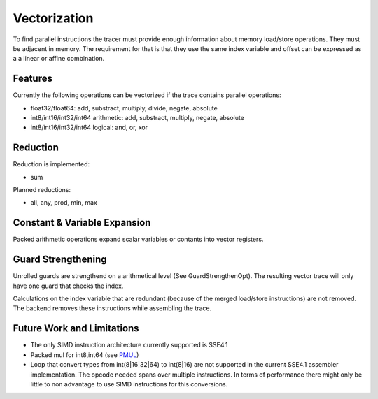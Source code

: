 
Vectorization
=============

To find parallel instructions the tracer must provide enough information about
memory load/store operations. They must be adjacent in memory. The requirement for
that is that they use the same index variable and offset can be expressed as a
a linear or affine combination.

Features
--------

Currently the following operations can be vectorized if the trace contains parallel operations:

* float32/float64: add, substract, multiply, divide, negate, absolute
* int8/int16/int32/int64 arithmetic: add, substract, multiply, negate, absolute
* int8/int16/int32/int64 logical: and, or, xor

Reduction
---------

Reduction is implemented:

* sum

Planned reductions:

* all, any, prod, min, max

Constant & Variable Expansion
-----------------------------

Packed arithmetic operations expand scalar variables or contants into vector registers.

Guard Strengthening
-------------------

Unrolled guards are strengthend on a arithmetical level (See GuardStrengthenOpt).
The resulting vector trace will only have one guard that checks the index.

Calculations on the index variable that are redundant (because of the merged
load/store instructions) are not removed. The backend removes these instructions
while assembling the trace.


Future Work and Limitations
---------------------------

* The only SIMD instruction architecture currently supported is SSE4.1
* Packed mul for int8,int64 (see PMUL_)
* Loop that convert types from int(8|16|32|64) to int(8|16) are not supported in
  the current SSE4.1 assembler implementation.
  The opcode needed spans over multiple instructions. In terms of performance
  there might only be little to non advantage to use SIMD instructions for this
  conversions.

.. _PMUL: http://stackoverflow.com/questions/8866973/can-long-integer-routines-benefit-from-sse/8867025#8867025
